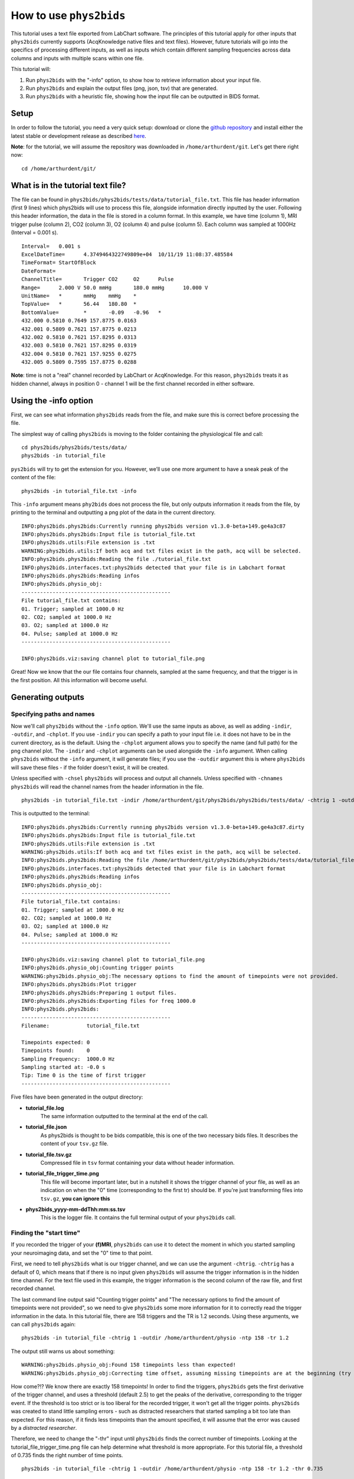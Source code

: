 .. _howto:

========================
How to use ``phys2bids``
========================

This tutorial uses a text file exported from LabChart software. The principles of this tutorial apply for other inputs that ``phys2bids`` currently supports (AcqKnowledge native files and text files). However, future tutorials will go into the specifics of processing different inputs, as well as inputs which contain different sampling frequencies across data columns and inputs with multiple scans within one file.

This tutorial will:

1. Run ``phys2bids`` with the "-info" option, to show how to retrieve information about your input file.
2. Run ``phys2bids`` and explain the output files (png, json, tsv) that are generated.
3. Run ``phys2bids`` with a heuristic file, showing how the input file can be outputted in BIDS format.

Setup
#####

In order to follow the tutorial, you need a very quick setup: download or clone the `github repository <https://github.com/physiopy/phys2bids>`_ and install either the latest stable or development release as described `here <installation.html#install-with-pip>`_.

**Note**: for the tutorial, we will assume the repository was downloaded in ``/home/arthurdent/git``. Let's get there right now::

    cd /home/arthurdent/git/

What is in the tutorial text file?
##################################

The file can be found in ``phys2bids/phys2bids/tests/data/tutorial_file.txt``. This file has header information (first 9 lines) which phys2bids will use to process this file, alongside information directly inputted by the user. Following this header information, the data in the file is stored in a column format. In this example, we have time (column 1), MRI trigger pulse (column 2), CO2 (column 3), O2 (column 4) and pulse (column 5). Each column was sampled at 1000Hz (Interval = 0.001 s). ::

    Interval=	0.001 s
    ExcelDateTime=	4.3749464322749809e+04	10/11/19 11:08:37.485584
    TimeFormat=	StartOfBlock
    DateFormat=
    ChannelTitle=	Trigger	CO2	O2	Pulse
    Range=	2.000 V	50.0 mmHg	180.0 mmHg	10.000 V
    UnitName=	*	mmHg	mmHg	*
    TopValue=	*	56.44	180.80	*
    BottomValue=	*	-0.09	-0.96	*
    432.000 0.5810 0.7649 157.8775 0.0163
    432.001 0.5809 0.7621 157.8775 0.0213
    432.002 0.5810 0.7621 157.8295 0.0313
    432.003 0.5810 0.7621 157.8295 0.0319
    432.004 0.5810 0.7621 157.9255 0.0275
    432.005 0.5809 0.7595 157.8775 0.0288

**Note**: time is not a "real" channel recorded by LabChart or AcqKnowledge. For this reason, ``phys2bids`` treats it as hidden channel, always in position 0 - channel 1 will be the first channel recorded in either software.

Using the -info option
######################

First, we can see what information ``phys2bids`` reads from the file, and make sure this is correct before processing the file.

The simplest way of calling ``phys2bids`` is moving to the folder containing the physiological file and call: ::

    cd phys2bids/phys2bids/tests/data/
    phys2bids -in tutorial_file

``pys2bids`` will try to get the extension for you. 
However, we’ll use one more argument to have a sneak peak of the content of the file: ::

    phys2bids -in tutorial_file.txt -info

This ``-info`` argument means ``phy2bids`` does not process the file, but only outputs information it reads from the file, by printing to the terminal and outputting a png plot of the data in the current directory. ::

    INFO:phys2bids.phys2bids:Currently running phys2bids version v1.3.0-beta+149.ge4a3c87
    INFO:phys2bids.phys2bids:Input file is tutorial_file.txt
    INFO:phys2bids.utils:File extension is .txt
    WARNING:phys2bids.utils:If both acq and txt files exist in the path, acq will be selected.
    INFO:phys2bids.phys2bids:Reading the file ./tutorial_file.txt
    INFO:phys2bids.interfaces.txt:phys2bids detected that your file is in Labchart format
    INFO:phys2bids.phys2bids:Reading infos
    INFO:phys2bids.physio_obj:
    ------------------------------------------------
    File tutorial_file.txt contains:
    01. Trigger; sampled at 1000.0 Hz
    02. CO2; sampled at 1000.0 Hz
    03. O2; sampled at 1000.0 Hz
    04. Pulse; sampled at 1000.0 Hz
    ------------------------------------------------

    INFO:phys2bids.viz:saving channel plot to tutorial_file.png

.. image:: _static/tutorial_file.png
   :alt: tutorial_file_channels
   :align: center
    
Great! Now we know that the our file contains four channels, sampled at the same frequency, and that the trigger is in the first position. All this information will become useful.

Generating outputs
##################

Specifying paths and names
^^^^^^^^^^^^^^^^^^^^^^^^^^

Now we'll call ``phys2bids`` without the ``-info`` option. We'll use the same inputs as above, as well as adding ``-indir``, ``-outdir``, and ``-chplot``. If you use ``-indir`` you can specify a path to your input file i.e. it does not have to be in the current directory, as is the default. Using the ``-chplot`` argument allows you to specify the name (and full path) for the png channel plot. The ``-indir`` and ``-chplot`` arguments can be used alongside the ``-info`` argument. When calling ``phys2bids`` without the ``-info`` argument, it will generate files; if you use the ``-outdir`` argument this is where ``phys2bids`` will save these files - if the folder doesn't exist, it will be created.

Unless specified with ``-chsel`` ``phys2bids`` will process and output all channels. Unless specified with ``-chnames`` ``phys2bids`` will read the channel names from the header information in the file.  ::

    phys2bids -in tutorial_file.txt -indir /home/arthurdent/git/phys2bids/phys2bids/tests/data/ -chtrig 1 -outdir /home/arthurdent/physio

This is outputted to the terminal: ::

    INFO:phys2bids.phys2bids:Currently running phys2bids version v1.3.0-beta+149.ge4a3c87.dirty
    INFO:phys2bids.phys2bids:Input file is tutorial_file.txt
    INFO:phys2bids.utils:File extension is .txt
    WARNING:phys2bids.utils:If both acq and txt files exist in the path, acq will be selected.
    INFO:phys2bids.phys2bids:Reading the file /home/arthurdent/git/phys2bids/phys2bids/tests/data/tutorial_file.txt
    INFO:phys2bids.interfaces.txt:phys2bids detected that your file is in Labchart format
    INFO:phys2bids.phys2bids:Reading infos
    INFO:phys2bids.physio_obj:
    ------------------------------------------------
    File tutorial_file.txt contains:
    01. Trigger; sampled at 1000.0 Hz
    02. CO2; sampled at 1000.0 Hz
    03. O2; sampled at 1000.0 Hz
    04. Pulse; sampled at 1000.0 Hz
    ------------------------------------------------

    INFO:phys2bids.viz:saving channel plot to tutorial_file.png
    INFO:phys2bids.physio_obj:Counting trigger points
    WARNING:phys2bids.physio_obj:The necessary options to find the amount of timepoints were not provided.
    INFO:phys2bids.phys2bids:Plot trigger
    INFO:phys2bids.phys2bids:Preparing 1 output files.
    INFO:phys2bids.phys2bids:Exporting files for freq 1000.0
    INFO:phys2bids.phys2bids:
    ------------------------------------------------
    Filename:            tutorial_file.txt

    Timepoints expected: 0
    Timepoints found:    0
    Sampling Frequency:  1000.0 Hz
    Sampling started at: -0.0 s
    Tip: Time 0 is the time of first trigger
    ------------------------------------------------

Five files have been generated in the output directory:

- **tutorial_file.log**
    The same information outputted to the terminal at the end of the call. 
- **tutorial_file.json**
    As phys2bids is thought to be bids compatible, this is one of the two necessary bids files. It describes the content of your ``tsv.gz`` file.
- **tutorial_file.tsv.gz**
    Compressed file in ``tsv`` format containing your data without header information.
- **tutorial_file_trigger_time.png**
    This file will become important later, but in a nutshell it shows the trigger channel of your file, as well as an indication on when the "0" time (corresponding to the first tr) should be.
    If you're just transforming files into ``tsv.gz``, **you can ignore this**
- **phys2bids_yyyy-mm-ddThh:mm:ss.tsv**
    This is the logger file. It contains the full terminal output of your ``phys2bids`` call.

Finding the "start time"
^^^^^^^^^^^^^^^^^^^^^^^^

If you recorded the trigger of your **(f)MRI**, ``phys2bids`` can use it to detect the moment in which you started sampling your neuroimaging data, and set the "0" time to that point.  

First, we need to tell ``phys2bids`` what is our trigger channel, and we can use the argument ``-chtrig``. ``-chtrig`` has a default of 0, which means that if there is no input given ``phys2bids`` will assume the trigger information is in the hidden time channel.
For the text file used in this example, the trigger information is the second column of the raw file, and first recorded channel.

The last command line output said "Counting trigger points" and "The necessary options to find the amount of timepoints were not provided", so we need to give ``phys2bids`` some more information for it to correctly read the trigger information in the data. In this tutorial file, there are 158 triggers and the TR is 1.2 seconds. Using these arguments, we can call ``phys2bids`` again: ::

    phys2bids -in tutorial_file -chtrig 1 -outdir /home/arthurdent/physio -ntp 158 -tr 1.2

The output still warns us about something: ::

    WARNING:phys2bids.physio_obj:Found 158 timepoints less than expected!
    WARNING:phys2bids.physio_obj:Correcting time offset, assuming missing timepoints are at the beginning (try again with a more liberal thr)

How come?!? We know there are exactly 158 timepoints!
In order to find the triggers, ``phys2bids`` gets the first derivative of the trigger channel, and uses a threshold (default 2.5) to get the peaks of the derivative, corresponding to the trigger event. If the threshold is too strict or is too liberal for the recorded trigger, it won't get all the trigger points.
``phys2bids`` was created to stand little sampling errors - such as distracted researchers that started sampling a bit too late than expected. For this reason, if it finds less timepoints than the amount specified, it will assume that the error was caused by a *distracted researcher*. 

Therefore, we need to change the "-thr" input until ``phys2bids`` finds the correct number of timepoints. Looking at the tutorial_file_trigger_time.png file can help determine what threshold is more appropriate. For this tutorial file, a threshold of 0.735 finds the right number of time points. ::

    phys2bids -in tutorial_file -chtrig 1 -outdir /home/arthurdent/physio -ntp 158 -tr 1.2 -thr 0.735

    INFO:phys2bids.phys2bids:Currently running phys2bids version v1.3.0-beta+152.g1f98d16.dirty
    INFO:phys2bids.phys2bids:Input file is tutorial_file.txt
    INFO:phys2bids.utils:File extension is .txt
    WARNING:phys2bids.utils:If both acq and txt files exist in the path, acq will be selected.
    INFO:phys2bids.phys2bids:Reading the file ./tutorial_file.txt
    INFO:phys2bids.interfaces.txt:phys2bids detected that your file is in Labchart format
    INFO:phys2bids.phys2bids:Reading infos
    INFO:phys2bids.physio_obj:
    ------------------------------------------------
    File tutorial_file.txt contains:
    01. Trigger; sampled at 1000.0 Hz
    02. CO2; sampled at 1000.0 Hz
    03. O2; sampled at 1000.0 Hz
    04. Pulse; sampled at 1000.0 Hz
    ------------------------------------------------

    INFO:phys2bids.viz:saving channel plot to tutorial_file.png
    INFO:phys2bids.physio_obj:Counting trigger points
    INFO:phys2bids.physio_obj:Checking number of timepoints
    INFO:phys2bids.physio_obj:Found just the right amount of timepoints!
    INFO:phys2bids.phys2bids:Plot trigger
    INFO:phys2bids.phys2bids:Preparing 1 output files.
    INFO:phys2bids.phys2bids:Exporting files for freq 1000.0
    INFO:phys2bids.phys2bids:
    ------------------------------------------------
    Filename:            tutorial_file.txt

    Timepoints expected: 158
    Timepoints found:    158
    Sampling Frequency:  1000.0 Hz
    Sampling started at: 0.24499999999989086 s
    Tip: Time 0 is the time of first trigger
    ------------------------------------------------


.. image:: _static/tutorial_file_trigger_time.png
   :alt: tutorial_file_trigger_time
   :align: center
    

Alright! Now we have some outputs that make sense.
The main difference from the previous call is in **tutorial_file.log** and **tutorial_file_trigger_time.png**.
The first one now reports 158 timepoints expected (as input) and found (as correctly estimated) and it also tells us that the sampling of the neuroimaging files started around 0.25 seconds later than the physiological sampling.
The second file now contains an orange trace that intersect the 0 x- and y-axis in correspondence with the first trigger.
In the first row, there's the whole trigger channel. In the second row, we see the first and last trigger (or expected first and last).

**Note**: It is *very* important to calibrate the threshold in a couple of files. This still *won't* necessarily mean that it's the right threshold for all the files, but there's a chance that it's ok(ish) for most of them.


Generating outputs in BIDs format
#################################

Alright, now the really interesting part! This section will explain how to use the "-heur", "-sub" and "-ses" arguments, to save the files in BIDs format. After all, that's probably why you're here.

``phys2bids`` uses heuristic rules *à la* `heudiconv <https://github.com/nipy/heudiconv>`_. At the moment, it can only use the name of the file to understand what should be done with it - but we're working on making it *smarter*. There is a ready heuristic file for the tutorial, in the ``heuristics`` folder. Inside it's more or less like this: ::

    def heur(physinfo, name, task='', acq='', direct='', rec='', run=''):
    # ############################## #
    # ##       Modify here!       ## #
    # ##                          ## #
    # ##  Possible variables are: ## #
    # ##    -task (required)      ## #
    # ##    -run                  ## #
    # ##    -rec                  ## #
    # ##    -acq                  ## #
    # ##    -direct               ## #
    # ##                          ## #
    # ##                          ## #
    # ##    See example below     ## #
    # ############################## #

    if fnmatch.fnmatchcase(physinfo, '*tutorial*'):
        task = 'test'
        run = '00'
        rec = 'labchart'
    [...]

The heuristic file has to be written accordingly, with a set of rules that could work for all the files in your dataset.
In this case, our heuristic file looks for a file that contains in the name ``tutorial``. It corresponds to the task ``test`` and run ``00``. Note that **only the task is required**, all the other fields are optional - look them up in the BIDs documentation and see if you need them.

As there might not be a link between the physiological file and the subject (and session) that it relates to, ``phys2bids`` requires such information to be given from the user. In order for the *BIDsification* to happen, ``phys2bids`` needs the **full path** to the heuristic file, as well as the subject label. The session label is optional. The ``-outdir`` option will become the root folder of your BIDs files - i.e. your *site folder* ::

    phys2bids -in tutorial_file.txt -chtrig 1 -outdir /home/arthurdent/physio_bids -ntp 158 -tr 1.2 -thr 0.735 -heur /home/arthurdent/git/phys2bids/phys2bids/heuristics/heur_tutorial.py -sub 006 -ses 42

The terminal output is as follows:  ::

    INFO:phys2bids.phys2bids:Currently running phys2bids version v1.3.0-beta+152.g1f98d16.dirty
    INFO:phys2bids.phys2bids:Input file is tutorial_file.txt
    INFO:phys2bids.utils:File extension is .txt
    WARNING:phys2bids.utils:If both acq and txt files exist in the path, acq will be selected.
    INFO:phys2bids.phys2bids:Reading the file ./tutorial_file.txt
    INFO:phys2bids.interfaces.txt:phys2bids detected that your file is in Labchart format
    INFO:phys2bids.phys2bids:Reading infos
    INFO:phys2bids.physio_obj:
    ------------------------------------------------
    File tutorial_file.txt contains:
    01. Trigger; sampled at 1000.0 Hz
    02. CO2; sampled at 1000.0 Hz
    03. O2; sampled at 1000.0 Hz
    04. Pulse; sampled at 1000.0 Hz
    ------------------------------------------------

    INFO:phys2bids.viz:saving channel plot to tutorial_file.png
    INFO:phys2bids.physio_obj:Counting trigger points
    INFO:phys2bids.physio_obj:Checking number of timepoints
    INFO:phys2bids.physio_obj:Found just the right amount of timepoints!
    INFO:phys2bids.phys2bids:Plot trigger
    INFO:phys2bids.phys2bids:Preparing 1 output files.
    INFO:phys2bids.phys2bids:Preparing BIDS output using /home/nemo/Scrivania/gitlab/phys2bids/phys2bids/heuristics/heur_tutorial.py
    INFO:phys2bids.phys2bids:Exporting files for freq 1000.0
    INFO:phys2bids.phys2bids:
    ------------------------------------------------
    Filename:            tutorial_file.txt

    Timepoints expected: 158
    Timepoints found:    158
    Sampling Frequency:  1000.0 Hz
    Sampling started at: 0.24499999999989086 s
    Tip: Time 0 is the time of first trigger
    ------------------------------------------------

It seems very similar to the last call - let's check the output folder.
It now contains the logger file, the trigger_time plot, and a folder for the specified subject, that (optionally) contains a folder for the session, containing a folder for the functional data, containing the log file and the required BIDs files with the right name! ::

    - /home/arthurdent/physio_bids /
        - tutorial_file_sub-006_sub-42_trigger_time.png                              [delete]
        - phys2bids_yyyy-mm-ddThh:mm:ss.tsv                                          [delete]
        - sub-006 /
            - ses-42 /
                - func /
                    - sub-006_ses-42_task-test_rec-labchart_run-00_physio.json
                    - sub-006_ses-42_task-test_rec-labchart_run-00_physio.tsv.gz
                    - sub-006_ses-42_task-test_rec-labchart_run-00_physio.log        [delete]

**Note**: The main idea is that ``phys2bids`` should be called through a loop that can process all the files of your dataset. It's still a bit cranky, but we're looking to implement *smarter* solutions.
**Important**: modify your heuristic file only between the parts specified!

One last thing left to do: take these files, remove the logs, and share them in public platforms!